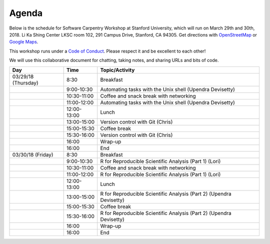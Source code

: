 **Agenda**
==========

Below is the schedule for Software Carpentry Workshop at Stanford University, which will run on March 29th and 30th, 2018. Li Ka Shing Center LKSC room 102, 291 Campus Drive, Stanford, CA 94305. Get directions with `OpenStreetMap <https://www.openstreetmap.org/?mlat=FIXME&zoom=16>`_ or `Google Maps <https://maps.google.com/maps?q=FIXME>`_. 

This workshop runs under a `Code of Conduct <https://software-carpentry.org/conduct.html>`_. Please respect it and be excellent to each other!

We will use this collaborative document for chatting, taking notes, and sharing URLs and bits of code.

.. list-table::
    :header-rows: 1

    * - Day
      - Time
      - Topic/Activity
    * - 03/29/18 (Thursday)
      - 8:30
      - Breakfast
    * - 
      - 9:00-10:30
      - Automating tasks with the Unix shell (Upendra Devisetty)
    * - 
      - 10:30-11:00
      - Coffee and snack break with networking
    * - 
      - 11:00-12:00
      - Automating tasks with the Unix shell (Upendra Devisetty)
    * -
      - 12:00-13:00
      - Lunch 
    * - 
      - 13:00-15:00
      - Version control with Git (Chris)
    * - 
      - 15:00-15:30
      - Coffee break
    * - 
      - 15:30-16:00
      - Version control with Git (Chris)
    * - 
      - 16:00
      - Wrap-up
    * - 
      - 16:00
      - End
    * - 03/30/18 (Friday)
      - 8:30
      - Breakfast
    * - 
      - 9:00-10:30
      - R for Reproducible Scientific Analysis (Part 1) (Lori)
    * - 
      - 10:30-11:00
      - Coffee and snack break with networking
    * - 
      - 11:00-12:00
      - R for Reproducible Scientific Analysis (Part 1) (Lori)
    * -
      - 12:00-13:00
      - Lunch 
    * - 
      - 13:00-15:00
      - R for Reproducible Scientific Analysis (Part 2) (Upendra Devisetty)
    * - 
      - 15:00-15:30
      - Coffee break
    * - 
      - 15:30-16:00
      - R for Reproducible Scientific Analysis (Part 2) (Upendra Devisetty)
    * - 
      - 16:00
      - Wrap-up
    * - 
      - 16:00
      - End